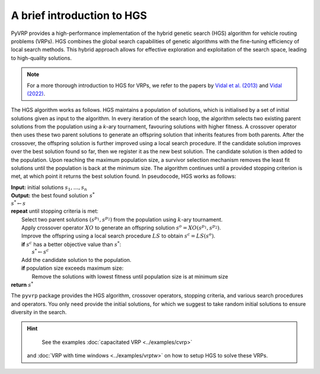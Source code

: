 A brief introduction to HGS
===================================

PyVRP provides a high-performance implementation of the hybrid genetic search (HGS) algorithm for vehicle routing problems (VRPs).
HGS combines the global search capabilities of genetic algorithms with the fine-tuning efficiency of local search methods.
This hybrid approach allows for effective exploration and exploitation of the search space, leading to high-quality solutions.

.. note::

    For a more thorough introduction to HGS for VRPs, we refer to the papers by `Vidal et al. (2013) <https://www.sciencedirect.com/science/article/pii/S0305054812001645>`_ and `Vidal (2022) <https://www.sciencedirect.com/science/article/pii/S030505482100349X>`_.

The HGS algorithm works as follows.
HGS maintains a population of solutions, which is initialised by a set of initial solutions given as input to the algorithm.
In every iteration of the search loop, the algorithm selects two existing parent solutions from the population using a *k*-ary tournament, favouring solutions with higher fitness.
A crossover operator then uses these two parent solutions to generate an offspring solution that inherits features from both parents.
After the crossover, the offspring solution is further improved using a local search procedure.
If the candidate solution improves over the best solution found so far, then we register it as the new best solution.
The candidate solution is then added to the population.
Upon reaching the maximum population size, a survivor selection mechanism removes the least fit solutions until the population is back at the minimum size.
The algorithm continues until a provided stopping criterion is met, at which point it returns the best solution found. In pseudocode, HGS works as follows:

.. line-block::

    **Input:** initial solutions :math:`s_1, \dots, s_{n}`
    **Output:** the best found solution :math:`s^*`
    :math:`s^* \gets s`
    **repeat** until stopping criteria is met:
        Select two parent solutions :math:`(s^{p_1}, s^{p_2})` from the population using :math:`k`-ary tournament.
        Apply crossover operator :math:`XO` to generate an offspring solution :math:`s^o=XO(s^{p_1}, s^{p_2})`.
        Improve the offspring using a local search procedure :math:`LS` to obtain :math:`s^c=LS(s^o)`.
        **if** :math:`s^c` has a better objective value than :math:`s^*`:
            :math:`s^* \gets s^c`
        Add the candidate solution to the population.
        **if** population size exceeds maximum size:
            Remove the solutions with lowest fitness until population size is at minimum size
    **return** :math:`s^*`

The ``pyvrp`` package provides the HGS algorithm, crossover operators, stopping criteria, and various search procedures and operators.
You only need provide the initial solutions, for which we suggest to take random initial solutions to ensure diversity in the search.

.. hint::
    See the examples :doc:`capacitated VRP <../examples/cvrp>` 
 and :doc:`VRP with time windows <../examples/vrptw>` on how to setup HGS to solve these VRPs.
